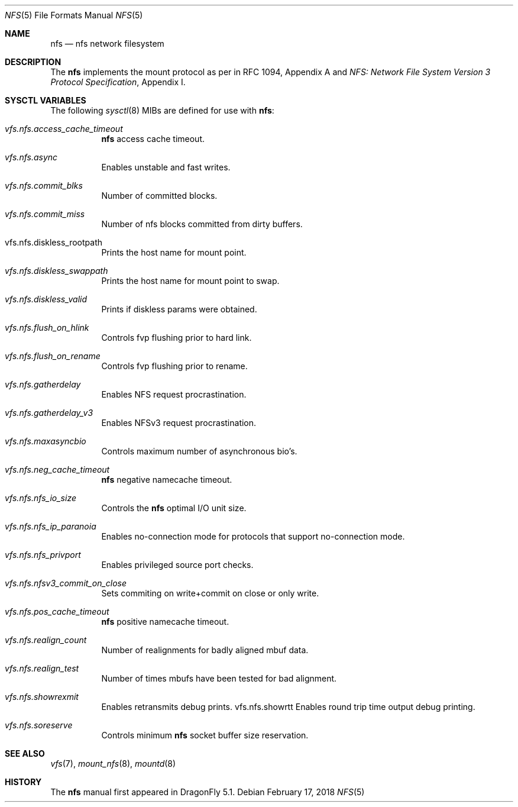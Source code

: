 .\"
.\" Copyright (c) 2017 The DragonFly Project.
.\" All rights reserved.
.\"
.\" 1. Redistributions of source code must retain the above copyright
.\"    notice, this list of conditions and the following disclaimer.
.\" 2. Redistributions in binary form must reproduce the above copyright
.\"    notice, this list of conditions and the following disclaimer in
.\"    the documentation and/or other materials provided with the
.\"    distribution.
.\" 3. Neither the name of The DragonFly Project nor the names of its
.\"    contributors may be used to endorse or promote products derived
.\"    from this software without specific, prior written permission.
.\"
.\" THIS SOFTWARE IS PROVIDED BY THE AUTHOR AND CONTRIBUTORS ``AS IS'' AND
.\" ANY EXPRESS OR IMPLIED WARRANTIES, INCLUDING, BUT NOT LIMITED TO, THE
.\" IMPLIED WARRANTIES OF MERCHANTABILITY AND FITNESS FOR A PARTICULAR PURPOSE
.\" ARE DISCLAIMED.  IN NO EVENT SHALL THE AUTHOR OR CONTRIBUTORS BE LIABLE
.\" FOR ANY DIRECT, INDIRECT, INCIDENTAL, SPECIAL, EXEMPLARY, OR CONSEQUENTIAL
.\" DAMAGES (INCLUDING, BUT NOT LIMITED TO, PROCUREMENT OF SUBSTITUTE GOODS
.\" OR SERVICES; LOSS OF USE, DATA, OR PROFITS; OR BUSINESS INTERRUPTION)
.\" HOWEVER CAUSED AND ON ANY THEORY OF LIABILITY, WHETHER IN CONTRACT, STRICT
.\" LIABILITY, OR TORT (INCLUDING NEGLIGENCE OR OTHERWISE) ARISING IN ANY WAY
.\" OUT OF THE USE OF THIS SOFTWARE, EVEN IF ADVISED OF THE POSSIBILITY OF
.\" SUCH DAMAGE.
.\"
.\"
.Dd February 17, 2018
.Dt NFS 5
.Os
.Sh NAME
.Nm nfs
.Nd nfs network filesystem
.Sh DESCRIPTION
The
.Nm
implements the mount protocol as per in RFC 1094, Appendix A and
.%T "NFS: Network File System Version 3 Protocol Specification" ,
Appendix I.
.Sh SYSCTL VARIABLES
The following
.Xr sysctl 8
MIBs are defined for use with
.Nm :
.Bl -tag -width "xxxxxx"
.It Va vfs.nfs.access_cache_timeout
.Nm
access cache timeout.
.It Va vfs.nfs.async
Enables unstable and fast writes.
.It Va vfs.nfs.commit_blks
Number of committed blocks.
.It Va vfs.nfs.commit_miss
Number of nfs blocks committed from dirty buffers.
.It vfs.nfs.diskless_rootpath
Prints the host name for mount point.
.It Va vfs.nfs.diskless_swappath
Prints the host name for mount point to swap.
.It Va vfs.nfs.diskless_valid
Prints if diskless params were obtained.
.It Va vfs.nfs.flush_on_hlink
Controls fvp flushing prior to hard link.
.It Va vfs.nfs.flush_on_rename
Controls fvp flushing prior to rename.
.It Va vfs.nfs.gatherdelay
Enables NFS request procrastination.
.It Va vfs.nfs.gatherdelay_v3
Enables NFSv3 request procrastination.
.It Va vfs.nfs.maxasyncbio
Controls maximum number of asynchronous bio's.
.It Va vfs.nfs.neg_cache_timeout
.Nm
negative namecache timeout.
.It Va vfs.nfs.nfs_io_size
Controls the
.Nm
optimal I/O unit size.
.It Va vfs.nfs.nfs_ip_paranoia
Enables no-connection mode for protocols that support no-connection mode.
.It Va vfs.nfs.nfs_privport
Enables privileged source port checks.
.It Va vfs.nfs.nfsv3_commit_on_close
Sets commiting on write+commit on close or only write.
.It Va vfs.nfs.pos_cache_timeout
.Nm
positive namecache timeout.
.It Va vfs.nfs.realign_count
Number of realignments for badly aligned mbuf data.
.It Va vfs.nfs.realign_test
Number of times mbufs have been tested for bad alignment.
.It Va vfs.nfs.showrexmit
Enables retransmits debug prints.
vfs.nfs.showrtt
Enables round trip time output debug printing.
.It Va vfs.nfs.soreserve
Controls minimum
.Nm
socket buffer size reservation.
.Pp
.El
.Sh SEE ALSO
.Xr vfs 7 ,
.Xr mount_nfs 8 ,
.Xr mountd 8
.Sh HISTORY
The
.Nm
manual first appeared in
.Dx 5.1 .
